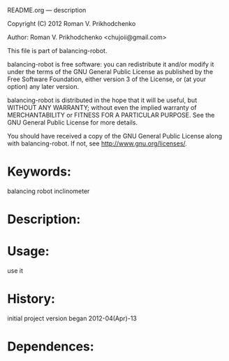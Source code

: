 README.org --- description



Copyright (C) 2012 Roman V. Prikhodchenko



Author: Roman V. Prikhodchenko <chujoii@gmail.com>



  This file is part of balancing-robot.

  balancing-robot is free software: you can redistribute it and/or modify
  it under the terms of the GNU General Public License as published by
  the Free Software Foundation, either version 3 of the License, or
  (at your option) any later version.

  balancing-robot is distributed in the hope that it will be useful,
  but WITHOUT ANY WARRANTY; without even the implied warranty of
  MERCHANTABILITY or FITNESS FOR A PARTICULAR PURPOSE.  See the
  GNU General Public License for more details.

  You should have received a copy of the GNU General Public License
  along with balancing-robot.  If not, see <http://www.gnu.org/licenses/>.



* Keywords:
  balancing robot inclinometer



* Description:
  

* Usage:
  use it



* History:
  initial project version began 2012-04(Apr)-13


* Dependences:
  

